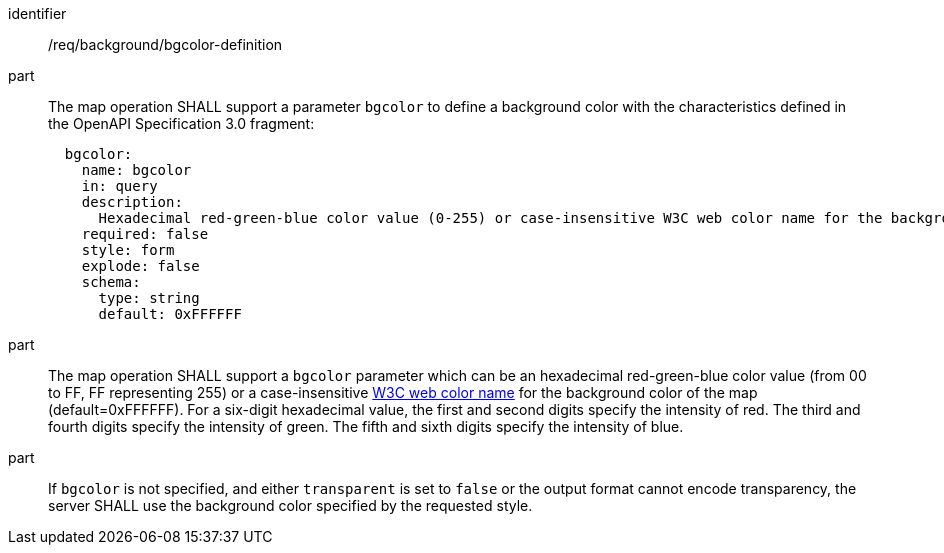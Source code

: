 [[req_background_bgcolor-definition]]
////
[width="90%",cols="2,6a"]
|===
^|*Requirement {counter:req-id}* |*/req/background/bgcolor-definition*
^|A |The map operation SHALL support a parameter `bgcolor` to define a background color with the characteristics defined in the OpenAPI Specification 3.0 fragment:
[source,YAML]
----
  bgcolor:
    name: bgcolor
    in: query
    description:
      Hexadecimal red-green-blue color value (0-255) or case-insensitive W3C web color name for the background color (default=0xFFFFFF). For a six digit hexadecimal value, the first and second digits specify the intensity of red. The third and fourth digits specify the intensity of green. The fifth and sixth digits specify the intensity of blue.
    required: false
    style: form
    explode: false
    schema:
      type: string
      default: 0xFFFFFF
----
^|B |The map operation SHALL support a `bgcolor` parameter which can be an hexadecimal red-green-blue color value (from 00 to FF, FF representing 255) or a case-insensitive https://www.w3.org/wiki/CSS/Properties/color/keywords[W3C web color name] for the background color of the map (default=0xFFFFFF). For a six-digit hexadecimal value, the first and second digits specify the intensity of red. The third and fourth digits specify the intensity of green. The fifth and sixth digits specify the intensity of blue.
^|C |If `bgcolor` is not specified, and either `transparent` is set to `false` or the output format cannot encode transparency, the server SHALL use the background color specified by the requested style.
|===
////

[requirement]
====
[%metadata]
identifier:: /req/background/bgcolor-definition
part:: The map operation SHALL support a parameter `bgcolor` to define a background color with the characteristics defined in the OpenAPI Specification 3.0 fragment:
+
[source,YAML]
----
  bgcolor:
    name: bgcolor
    in: query
    description:
      Hexadecimal red-green-blue color value (0-255) or case-insensitive W3C web color name for the background color (default=0xFFFFFF). For a six digit hexadecimal value, the first and second digits specify the intensity of red. The third and fourth digits specify the intensity of green. The fifth and sixth digits specify the intensity of blue.
    required: false
    style: form
    explode: false
    schema:
      type: string
      default: 0xFFFFFF
----
part:: The map operation SHALL support a `bgcolor` parameter which can be an hexadecimal red-green-blue color value (from 00 to FF, FF representing 255) or a case-insensitive https://www.w3.org/wiki/CSS/Properties/color/keywords[W3C web color name] for the background color of the map (default=0xFFFFFF). For a six-digit hexadecimal value, the first and second digits specify the intensity of red. The third and fourth digits specify the intensity of green. The fifth and sixth digits specify the intensity of blue.
part:: If `bgcolor` is not specified, and either `transparent` is set to `false` or the output format cannot encode transparency, the server SHALL use the background color specified by the requested style.
====
